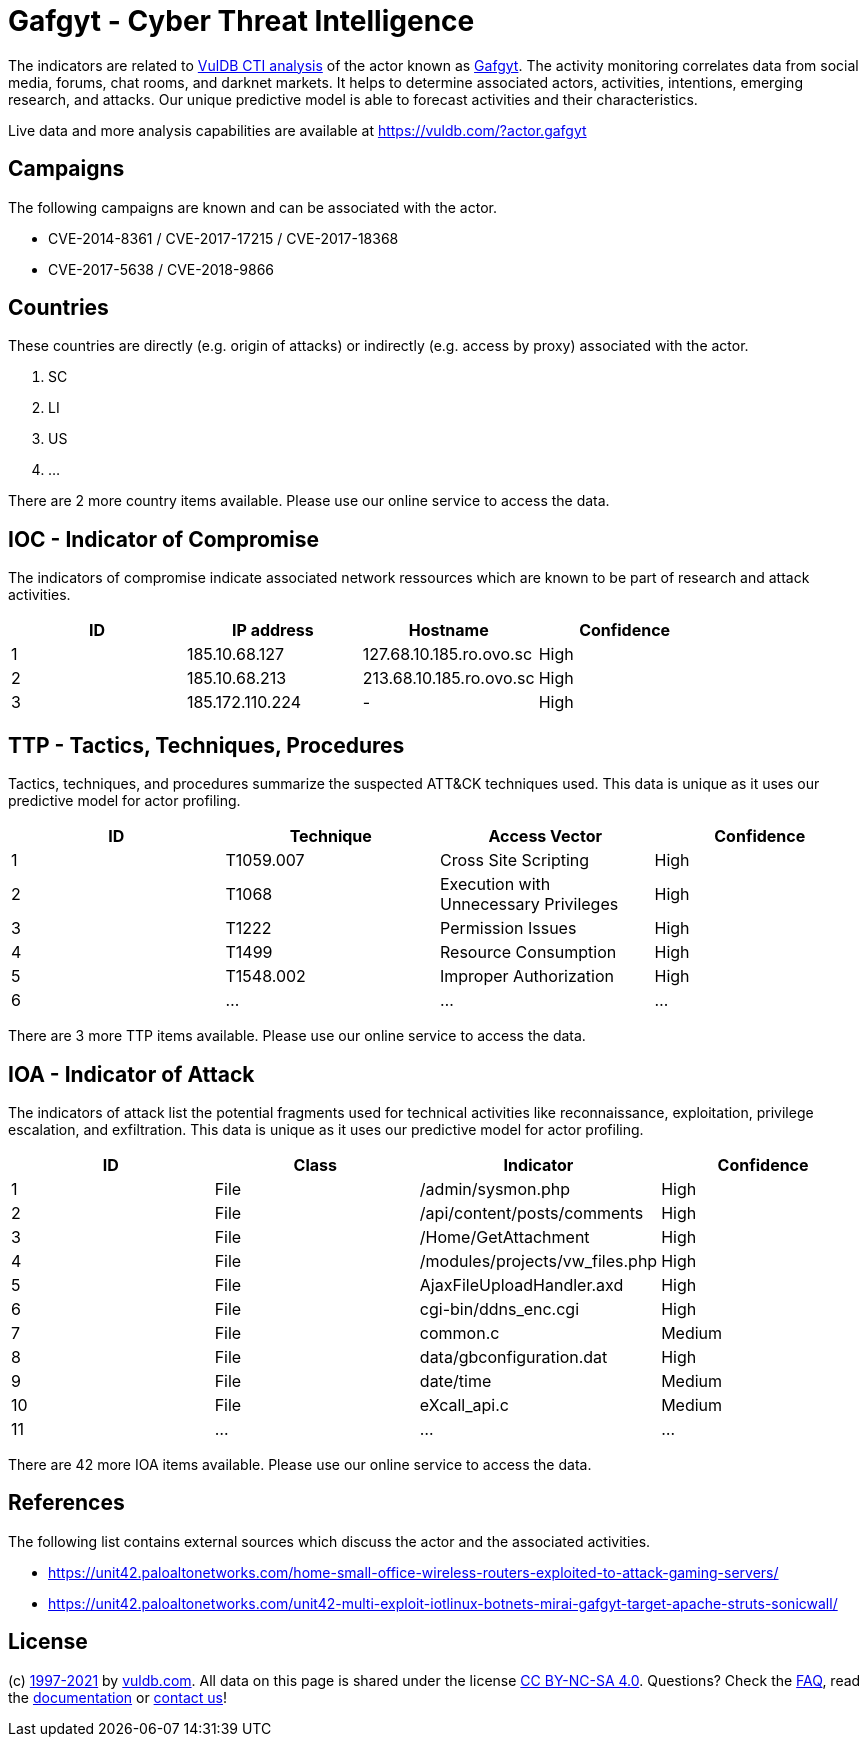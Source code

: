 = Gafgyt - Cyber Threat Intelligence

The indicators are related to https://vuldb.com/?doc.cti[VulDB CTI analysis] of the actor known as https://vuldb.com/?actor.gafgyt[Gafgyt]. The activity monitoring correlates data from social media, forums, chat rooms, and darknet markets. It helps to determine associated actors, activities, intentions, emerging research, and attacks. Our unique predictive model is able to forecast activities and their characteristics.

Live data and more analysis capabilities are available at https://vuldb.com/?actor.gafgyt

== Campaigns

The following campaigns are known and can be associated with the actor.

- CVE-2014-8361 / CVE-2017-17215 / CVE-2017-18368
- CVE-2017-5638 / CVE-2018-9866

== Countries

These countries are directly (e.g. origin of attacks) or indirectly (e.g. access by proxy) associated with the actor.

. SC
. LI
. US
. ...

There are 2 more country items available. Please use our online service to access the data.

== IOC - Indicator of Compromise

The indicators of compromise indicate associated network ressources which are known to be part of research and attack activities.

[options="header"]
|========================================
|ID|IP address|Hostname|Confidence
|1|185.10.68.127|127.68.10.185.ro.ovo.sc|High
|2|185.10.68.213|213.68.10.185.ro.ovo.sc|High
|3|185.172.110.224|-|High
|========================================

== TTP - Tactics, Techniques, Procedures

Tactics, techniques, and procedures summarize the suspected ATT&CK techniques used. This data is unique as it uses our predictive model for actor profiling.

[options="header"]
|========================================
|ID|Technique|Access Vector|Confidence
|1|T1059.007|Cross Site Scripting|High
|2|T1068|Execution with Unnecessary Privileges|High
|3|T1222|Permission Issues|High
|4|T1499|Resource Consumption|High
|5|T1548.002|Improper Authorization|High
|6|...|...|...
|========================================

There are 3 more TTP items available. Please use our online service to access the data.

== IOA - Indicator of Attack

The indicators of attack list the potential fragments used for technical activities like reconnaissance, exploitation, privilege escalation, and exfiltration. This data is unique as it uses our predictive model for actor profiling.

[options="header"]
|========================================
|ID|Class|Indicator|Confidence
|1|File|/admin/sysmon.php|High
|2|File|/api/content/posts/comments|High
|3|File|/Home/GetAttachment|High
|4|File|/modules/projects/vw_files.php|High
|5|File|AjaxFileUploadHandler.axd|High
|6|File|cgi-bin/ddns_enc.cgi|High
|7|File|common.c|Medium
|8|File|data/gbconfiguration.dat|High
|9|File|date/time|Medium
|10|File|eXcall_api.c|Medium
|11|...|...|...
|========================================

There are 42 more IOA items available. Please use our online service to access the data.

== References

The following list contains external sources which discuss the actor and the associated activities.

* https://unit42.paloaltonetworks.com/home-small-office-wireless-routers-exploited-to-attack-gaming-servers/
* https://unit42.paloaltonetworks.com/unit42-multi-exploit-iotlinux-botnets-mirai-gafgyt-target-apache-struts-sonicwall/

== License

(c) https://vuldb.com/?doc.changelog[1997-2021] by https://vuldb.com/?doc.about[vuldb.com]. All data on this page is shared under the license https://creativecommons.org/licenses/by-nc-sa/4.0/[CC BY-NC-SA 4.0]. Questions? Check the https://vuldb.com/?doc.faq[FAQ], read the https://vuldb.com/?doc[documentation] or https://vuldb.com/?contact[contact us]!
